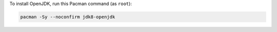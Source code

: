 To install OpenJDK, run this Pacman command (as ``root``):

.. code-block:: shell

   pacman -Sy --noconfirm jdk8-openjdk

